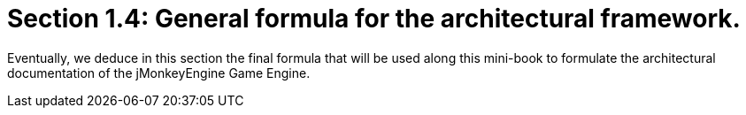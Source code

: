 = Section 1.4: General formula for the architectural framework.

Eventually, we deduce in this section the final formula that will be used along this mini-book to formulate the architectural documentation of the jMonkeyEngine Game Engine.

